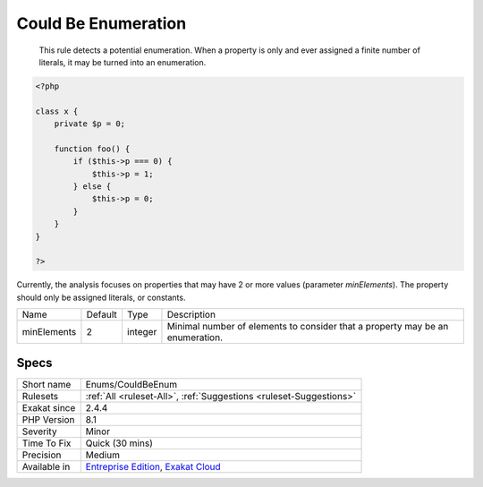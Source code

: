 .. _enums-couldbeenum:

.. _could-be-enumeration:

Could Be Enumeration
++++++++++++++++++++

  This rule detects a potential enumeration. When a property is only and ever assigned a finite number of literals, it may be turned into an enumeration.


.. code-block:: php
   
   <?php
   
   class x {
       private $p = 0;
       
       function foo() {
           if ($this->p === 0) {
               $this->p = 1;
           } else {
               $this->p = 0;
           }
       }
   }
   
   ?>


Currently, the analysis focuses on properties that may have 2 or more values (parameter `minElements`). The property should only be assigned literals, or constants.

+-------------+---------+---------+-------------------------------------------------------------------------------+
| Name        | Default | Type    | Description                                                                   |
+-------------+---------+---------+-------------------------------------------------------------------------------+
| minElements | 2       | integer | Minimal number of elements to consider that a property may be an enumeration. |
+-------------+---------+---------+-------------------------------------------------------------------------------+



Specs
_____

+--------------+-------------------------------------------------------------------------------------------------------------------------+
| Short name   | Enums/CouldBeEnum                                                                                                       |
+--------------+-------------------------------------------------------------------------------------------------------------------------+
| Rulesets     | :ref:`All <ruleset-All>`, :ref:`Suggestions <ruleset-Suggestions>`                                                      |
+--------------+-------------------------------------------------------------------------------------------------------------------------+
| Exakat since | 2.4.4                                                                                                                   |
+--------------+-------------------------------------------------------------------------------------------------------------------------+
| PHP Version  | 8.1                                                                                                                     |
+--------------+-------------------------------------------------------------------------------------------------------------------------+
| Severity     | Minor                                                                                                                   |
+--------------+-------------------------------------------------------------------------------------------------------------------------+
| Time To Fix  | Quick (30 mins)                                                                                                         |
+--------------+-------------------------------------------------------------------------------------------------------------------------+
| Precision    | Medium                                                                                                                  |
+--------------+-------------------------------------------------------------------------------------------------------------------------+
| Available in | `Entreprise Edition <https://www.exakat.io/entreprise-edition>`_, `Exakat Cloud <https://www.exakat.io/exakat-cloud/>`_ |
+--------------+-------------------------------------------------------------------------------------------------------------------------+


